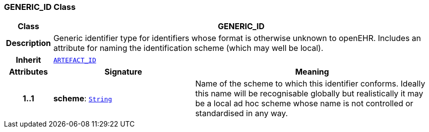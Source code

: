 === GENERIC_ID Class

[cols="^1,3,5"]
|===
h|*Class*
2+^h|*GENERIC_ID*

h|*Description*
2+a|Generic identifier type for identifiers whose format is otherwise unknown to openEHR. Includes an attribute for naming the identification scheme (which may well be local).

h|*Inherit*
2+|`<<_artefact_id_class,ARTEFACT_ID>>`

h|*Attributes*
^h|*Signature*
^h|*Meaning*

h|*1..1*
|*scheme*: `link:/releases/BASE/{base_release}/foundation_types.html#_string_class[String^]`
a|Name of the scheme to which this identifier conforms. Ideally this name will be recognisable globally but realistically it may be a local ad hoc scheme whose name is not controlled or standardised in any way.
|===
